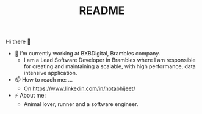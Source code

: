#+STARTUP: fold
#+TITLE: README

Hi there 👋

- 🔭 I’m currently working at ﻿BXBDigital, Brambles company.
  - I am a Lead Software Developer in Brambles where I am responsible for
    creating and maintaining a scalable, with high performance, data intensive
    application.
- 📫 How to reach me: ...
  - On https://www.linkedin.com/in/notabhijeet/
- ⚡ About me:
  - Animal lover, runner and a software engineer.
